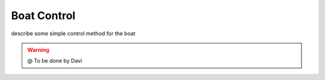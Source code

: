 
===============
Boat Control
===============

describe some simple control method for the boat


.. WARNING::

  @ To be done by Davi

